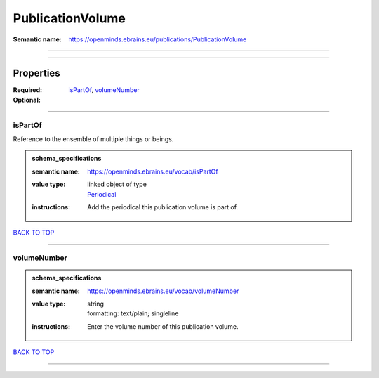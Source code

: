 #################
PublicationVolume
#################

:Semantic name: https://openminds.ebrains.eu/publications/PublicationVolume


------------

------------

Properties
##########

:Required: `isPartOf <isPartOf_heading_>`_, `volumeNumber <volumeNumber_heading_>`_
:Optional:

------------

.. _isPartOf_heading:

********
isPartOf
********

Reference to the ensemble of multiple things or beings.

.. admonition:: schema_specifications

   :semantic name: https://openminds.ebrains.eu/vocab/isPartOf
   :value type: | linked object of type
                | `Periodical <https://openminds-documentation.readthedocs.io/en/latest/schema_specifications/publications/periodical.html>`_
   :instructions: Add the periodical this publication volume is part of.

`BACK TO TOP <PublicationVolume_>`_

------------

.. _volumeNumber_heading:

************
volumeNumber
************

.. admonition:: schema_specifications

   :semantic name: https://openminds.ebrains.eu/vocab/volumeNumber
   :value type: | string
                | formatting: text/plain; singleline
   :instructions: Enter the volume number of this publication volume.

`BACK TO TOP <PublicationVolume_>`_

------------

